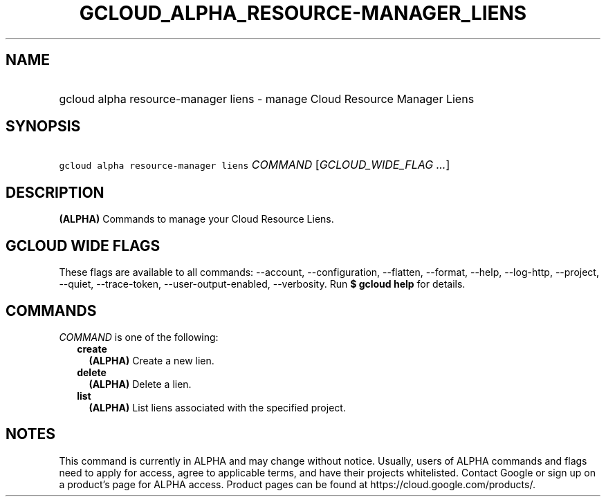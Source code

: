 
.TH "GCLOUD_ALPHA_RESOURCE\-MANAGER_LIENS" 1



.SH "NAME"
.HP
gcloud alpha resource\-manager liens \- manage Cloud Resource Manager Liens



.SH "SYNOPSIS"
.HP
\f5gcloud alpha resource\-manager liens\fR \fICOMMAND\fR [\fIGCLOUD_WIDE_FLAG\ ...\fR]



.SH "DESCRIPTION"

\fB(ALPHA)\fR Commands to manage your Cloud Resource Liens.



.SH "GCLOUD WIDE FLAGS"

These flags are available to all commands: \-\-account, \-\-configuration,
\-\-flatten, \-\-format, \-\-help, \-\-log\-http, \-\-project, \-\-quiet,
\-\-trace\-token, \-\-user\-output\-enabled, \-\-verbosity. Run \fB$ gcloud
help\fR for details.



.SH "COMMANDS"

\f5\fICOMMAND\fR\fR is one of the following:

.RS 2m
.TP 2m
\fBcreate\fR
\fB(ALPHA)\fR Create a new lien.

.TP 2m
\fBdelete\fR
\fB(ALPHA)\fR Delete a lien.

.TP 2m
\fBlist\fR
\fB(ALPHA)\fR List liens associated with the specified project.


.RE
.sp

.SH "NOTES"

This command is currently in ALPHA and may change without notice. Usually, users
of ALPHA commands and flags need to apply for access, agree to applicable terms,
and have their projects whitelisted. Contact Google or sign up on a product's
page for ALPHA access. Product pages can be found at
https://cloud.google.com/products/.

